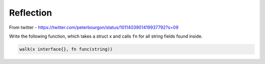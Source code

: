 **********
Reflection
**********

From twitter - https://twitter.com/peterbourgon/status/1011403901419937792?s=09

Write the following function, which takes a struct ``x`` and calls ``fn`` for
all string fields found inside.

.. code-block:: go

   walk(x interface{}, fn func(string))


